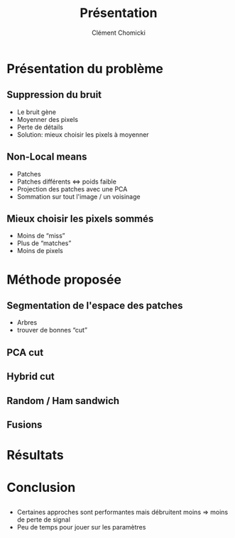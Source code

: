 #+TITLE: Présentation
#+AUTHOR: Clément Chomicki
#+OPTIONS: H:2 toc:t num:t
#+LATEX_CLASS: beamer
#+LATEX_CLASS_OPTIONS: [presentation]
#+BEAMER_THEME: Madrid
#+COLUMNS: %45ITEM %10BEAMER_ENV(Env) %10BEAMER_ACT(Act) %4BEAMER_COL(Col)

#+LATEX_HEADER: \usecolortheme[dark]{solarized}

#+LaTeX_HEADER: \usemintedstyle[c++]{solarized-dark}
#+LaTeX_HEADER: \usepackage{xcolor-solarized}


* Présentation du problème
** Suppression du bruit
+ Le bruit gène
+ Moyenner des pixels
+ Perte de détails
+ Solution: mieux choisir les pixels à moyenner
** Non-Local means
+ Patches
+ Patches différents <=> poids faible
+ Projection des patches avec une PCA
+ Sommation sur tout l'image / un voisinage

** Mieux choisir les pixels sommés
+ Moins de “miss”
+ Plus de “matches”
+ Moins de pixels

* Méthode proposée
** Segmentation de l'espace des patches
+ Arbres
+ trouver de bonnes “cut”
** PCA cut
#+attr_latex: :width 200px
[[./graphics/pca.png]]

** Hybrid cut
#+attr_latex: :width 200px
[[./graphics/hybrid.png]]

** Random / Ham sandwich
#+attr_latex: :width 200px
[[./graphics/random.png]]

** Fusions
#+attr_latex: :width 200px
[[./graphics/zones.png]]

* Résultats
** 
#+attr_latex: :width 200px
[[./graphics/all_legend.png]]
** 
[[./graphics/snrs.png]]
** 
[[./graphics/temps.png]]

* Conclusion
** 
+ Certaines approches sont performantes mais débruitent moins
  => moins de perte de signal
+ Peu de temps pour jouer sur les paramètres

